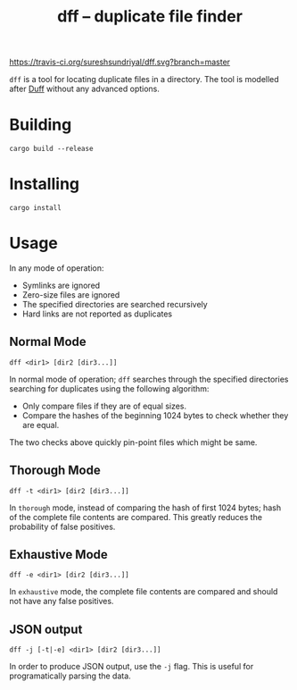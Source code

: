 #+TITLE: dff -- duplicate file finder

[[https://travis-ci.org/sureshsundriyal/dff.svg?branch=master]]

=dff= is a tool for locating duplicate files in a directory. The tool is
modelled after [[http://duff.dreda.org/][Duff]] without any advanced options.

* Building

#+BEGIN_EXAMPLE
cargo build --release
#+END_EXAMPLE

* Installing

#+BEGIN_EXAMPLE
cargo install
#+END_EXAMPLE

* Usage

In any mode of operation:

  + Symlinks are ignored
  + Zero-size files are ignored
  + The specified directories are searched recursively
  + Hard links are not reported as duplicates

** Normal Mode

#+BEGIN_EXAMPLE
dff <dir1> [dir2 [dir3...]]
#+END_EXAMPLE

In normal mode of operation; =dff= searches through the specified directories
searching for duplicates using the following algorithm:

  + Only compare files if they are of equal sizes.
  + Compare the hashes of the beginning 1024 bytes to check whether
    they are equal.

The two checks above quickly pin-point files which might be same.

** Thorough Mode

#+BEGIN_EXAMPLE
dff -t <dir1> [dir2 [dir3...]]
#+END_EXAMPLE

In =thorough= mode, instead of comparing the hash of first 1024 bytes; hash of
the complete file contents are compared. This greatly reduces the probability
of false positives.

** Exhaustive Mode

#+BEGIN_EXAMPLE
dff -e <dir1> [dir2 [dir3...]]
#+END_EXAMPLE

In =exhaustive= mode, the complete file contents are compared and should not
have any false positives.

** JSON output

#+BEGIN_EXAMPLE
dff -j [-t|-e] <dir1> [dir2 [dir3...]]
#+END_EXAMPLE

In order to produce JSON output, use the =-j= flag. This is useful for
programatically parsing the data.
